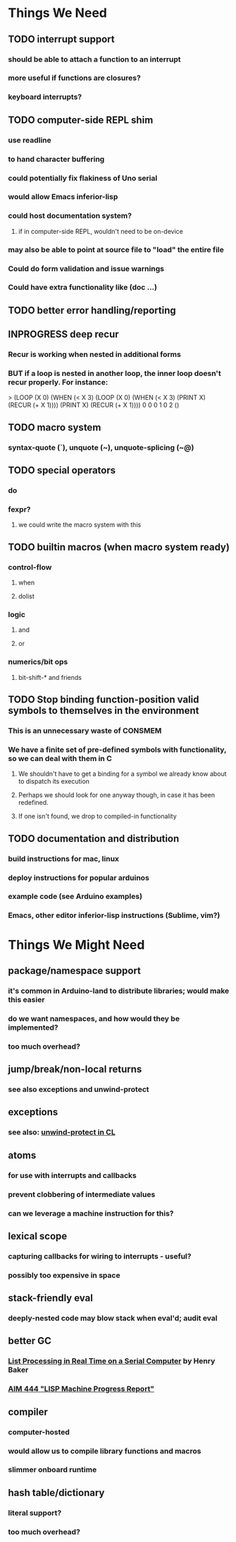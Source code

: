* *Things We Need*
** TODO interrupt support
*** should be able to attach a function to an interrupt
*** more useful if functions are closures?
*** keyboard interrupts?
** TODO computer-side REPL shim
*** use readline
*** to hand character buffering
*** could potentially fix flakiness of Uno serial
*** would allow Emacs inferior-lisp
*** could host documentation system?
**** if in computer-side REPL, wouldn't need to be on-device
*** may also be able to point at source file to "load" the entire file
*** Could do form validation and issue warnings
*** Could have extra functionality like (doc ...)
** TODO better error handling/reporting
** INPROGRESS deep recur
*** Recur is working when nested in additional forms
*** BUT if a loop is nested in another loop, the inner loop doesn't recur properly. For instance:

> (LOOP (X 0) (WHEN (< X 3) (LOOP (X 0) (WHEN (< X 3) (PRINT X) (RECUR (+ X 1)))) (PRINT X) (RECUR (+ X 1))))
0
0
0
1
0
2
()

** TODO macro system
*** syntax-quote (`), unquote (~), unquote-splicing (~@)
** TODO special operators
*** do
*** fexpr?
**** we could write the macro system with this
** TODO builtin macros (when macro system ready)
*** control-flow
**** when
**** dolist
*** logic
**** and
**** or
*** numerics/bit ops
**** bit-shift-* and friends
** TODO Stop binding function-position valid symbols to themselves in the environment
*** This is an unnecessary waste of CONSMEM
*** We have a finite set of pre-defined symbols with functionality, so we can deal with them in C
**** We shouldn't have to get a binding for a symbol we already know about to dispatch its execution
**** Perhaps we should look for one anyway though, in case it has been redefined.
**** If one isn't found, we drop to compiled-in functionality
** TODO documentation and distribution
*** build instructions for mac, linux
*** deploy instructions for popular arduinos
*** example code (see Arduino examples)
*** Emacs, other editor inferior-lisp instructions (Sublime, vim?)
* *Things We Might Need*
** package/namespace support
*** it's common in Arduino-land to distribute libraries; would make this easier
*** do we want namespaces, and how would they be implemented?
*** too much overhead?
** jump/break/non-local returns
*** see also exceptions and unwind-protect
** exceptions
*** see also: [[http://www.lispworks.com/documentation/lw51/CLHS/Body/s_unwind.htm][unwind-protect in CL]]
** atoms
*** for use with interrupts and callbacks
*** prevent clobbering of intermediate values
*** can we leverage a machine instruction for this?
** lexical scope
*** capturing callbacks for wiring to interrupts - useful?
*** possibly too expensive in space
** stack-friendly eval
*** deeply-nested code may blow stack when eval'd; audit eval
** better GC
*** [[http://home.pipeline.com/~hbaker1/RealTimeGC.html][List Processing in Real Time on a Serial Computer]] by Henry Baker
*** [[http://dspace.mit.edu/handle/1721.1/5751][AIM 444 "LISP Machine Progress Report"]]
** compiler
*** computer-hosted
*** would allow us to compile library functions and macros
*** slimmer onboard runtime
** hash table/dictionary
*** literal support?
*** too much overhead?

